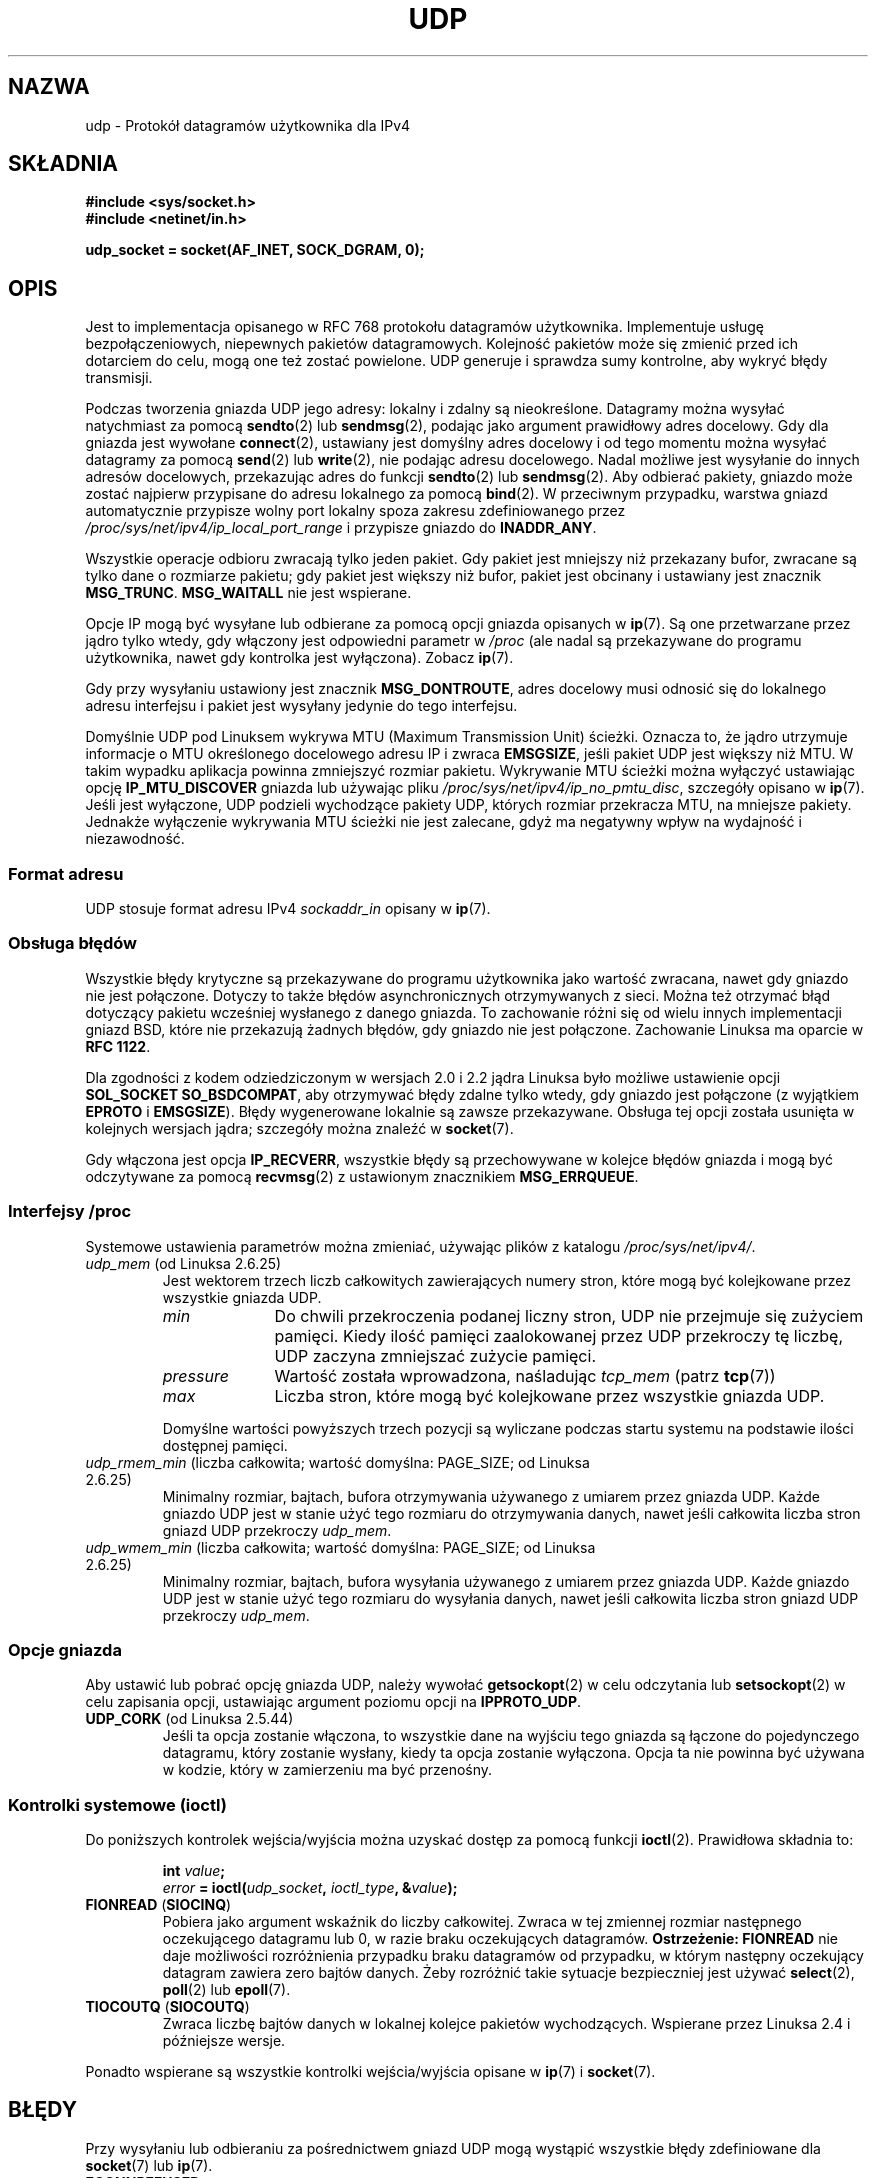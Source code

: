 .\" This man page is Copyright (C) 1999 Andi Kleen <ak@muc.de>.
.\" Permission is granted to distribute possibly modified copies
.\" of this page provided the header is included verbatim,
.\" and in case of nontrivial modification author and date
.\" of the modification is added to the header.
.\" $Id: udp.7,v 1.7 2000/01/22 01:55:05 freitag Exp $
.\"
.\"*******************************************************************
.\"
.\" This file was generated with po4a. Translate the source file.
.\"
.\"*******************************************************************
.\" This file is distributed under the same license as original manpage
.\" Copyright of the original manpage:
.\" Copyright © 1999 Andi Kleen 
.\" Copyright © of Polish translation:
.\" Andrzej Krzysztofowicz (PTM) <ankry@mif.pg.gda.pl>, 2003.
.\" Robert Luberda <robert@debian.org>, 2006, 2012.
.TH UDP 7 2010\-06\-13 Linux "Podręcznik programisty Linuksa"
.SH NAZWA
udp \- Protokół datagramów użytkownika dla IPv4
.SH SKŁADNIA
\fB#include <sys/socket.h>\fP
.br
\fB#include <netinet/in.h>\fP
.sp
\fBudp_socket = socket(AF_INET, SOCK_DGRAM, 0);\fP
.SH OPIS
Jest to implementacja opisanego w RFC\ 768 protokołu datagramów
użytkownika. Implementuje usługę bezpołączeniowych, niepewnych pakietów
datagramowych. Kolejność pakietów może się zmienić przed ich dotarciem do
celu, mogą one też zostać powielone. UDP generuje i sprawdza sumy kontrolne,
aby wykryć błędy transmisji.

Podczas tworzenia gniazda UDP jego adresy: lokalny i zdalny są
nieokreślone. Datagramy można wysyłać natychmiast za pomocą \fBsendto\fP(2)
lub \fBsendmsg\fP(2), podając jako argument prawidłowy adres docelowy. Gdy dla
gniazda jest wywołane \fBconnect\fP(2), ustawiany jest domyślny adres docelowy
i od tego momentu można wysyłać datagramy za pomocą \fBsend\fP(2) lub
\fBwrite\fP(2), nie podając adresu docelowego. Nadal możliwe jest wysyłanie do
innych adresów docelowych, przekazując adres do funkcji \fBsendto\fP(2) lub
\fBsendmsg\fP(2).  Aby odbierać pakiety, gniazdo może zostać najpierw
przypisane do adresu lokalnego za pomocą \fBbind\fP(2). W przeciwnym przypadku,
warstwa gniazd automatycznie przypisze wolny port lokalny spoza zakresu
zdefiniowanego przez \fI/proc/sys/net/ipv4/ip_local_port_range\fP  i przypisze
gniazdo do \fBINADDR_ANY\fP.

Wszystkie operacje odbioru zwracają tylko jeden pakiet. Gdy pakiet jest
mniejszy niż przekazany bufor, zwracane są tylko dane o rozmiarze pakietu;
gdy pakiet jest większy niż bufor, pakiet jest obcinany i ustawiany jest
znacznik \fBMSG_TRUNC\fP. \fBMSG_WAITALL\fP nie jest wspierane.

Opcje IP mogą być wysyłane lub odbierane za pomocą opcji gniazda opisanych w
\fBip\fP(7). Są one przetwarzane przez jądro tylko wtedy, gdy włączony jest
odpowiedni parametr w \fI/proc\fP (ale nadal są przekazywane do programu
użytkownika, nawet gdy kontrolka jest wyłączona). Zobacz \fBip\fP(7).

Gdy przy wysyłaniu ustawiony jest znacznik \fBMSG_DONTROUTE\fP, adres docelowy
musi odnosić się do lokalnego adresu interfejsu i pakiet jest wysyłany
jedynie do tego interfejsu.

Domyślnie UDP pod Linuksem wykrywa MTU (Maximum Transmission Unit)
ścieżki. Oznacza to, że jądro utrzymuje informacje o MTU określonego
docelowego adresu IP i zwraca \fBEMSGSIZE\fP, jeśli pakiet UDP jest większy niż
MTU. W takim wypadku aplikacja powinna zmniejszyć rozmiar
pakietu. Wykrywanie MTU ścieżki można wyłączyć ustawiając opcję
\fBIP_MTU_DISCOVER\fP gniazda lub używając pliku
\fI/proc/sys/net/ipv4/ip_no_pmtu_disc\fP, szczegóły opisano w \fBip\fP(7). Jeśli
jest wyłączone, UDP podzieli wychodzące pakiety UDP, których rozmiar
przekracza MTU, na mniejsze pakiety. Jednakże wyłączenie wykrywania MTU
ścieżki nie jest zalecane, gdyż ma negatywny wpływ na wydajność i
niezawodność.
.SS "Format adresu"
UDP stosuje format adresu IPv4 \fIsockaddr_in\fP opisany w \fBip\fP(7).
.SS "Obsługa błędów"
Wszystkie błędy krytyczne są przekazywane do programu użytkownika jako
wartość zwracana, nawet gdy gniazdo nie jest połączone. Dotyczy to także
błędów asynchronicznych otrzymywanych z sieci. Można też otrzymać błąd
dotyczący pakietu wcześniej wysłanego z danego gniazda. To zachowanie różni
się od wielu innych implementacji gniazd BSD, które nie przekazują żadnych
błędów, gdy gniazdo nie jest połączone. Zachowanie Linuksa ma oparcie w
\fBRFC\ 1122\fP.

Dla zgodności z kodem odziedziczonym w wersjach 2.0 i 2.2 jądra Linuksa było
możliwe ustawienie opcji \fBSOL_SOCKET\fP \fBSO_BSDCOMPAT\fP, aby otrzymywać błędy
zdalne tylko wtedy, gdy gniazdo jest połączone (z wyjątkiem \fBEPROTO\fP i
\fBEMSGSIZE\fP). Błędy wygenerowane lokalnie są zawsze przekazywane. Obsługa
tej opcji została usunięta w kolejnych wersjach jądra; szczegóły można
znaleźć w \fBsocket\fP(7).

Gdy włączona jest opcja \fBIP_RECVERR\fP, wszystkie błędy są przechowywane w
kolejce błędów gniazda i mogą być odczytywane za pomocą \fBrecvmsg\fP(2)  z
ustawionym znacznikiem \fBMSG_ERRQUEUE\fP.
.SS "Interfejsy /proc"
Systemowe ustawienia parametrów można zmieniać, używając plików z katalogu
\fI/proc/sys/net/ipv4/\fP.
.TP 
\fIudp_mem\fP (od Linuksa 2.6.25)
Jest wektorem trzech liczb całkowitych zawierających numery stron, które
mogą być kolejkowane  przez wszystkie gniazda UDP.
.RS
.TP  10
\fImin\fP
Do chwili przekroczenia podanej liczny stron, UDP nie przejmuje się zużyciem
pamięci. Kiedy ilość pamięci zaalokowanej przez UDP przekroczy tę liczbę,
UDP zaczyna zmniejszać zużycie pamięci.
.TP 
\fIpressure\fP
Wartość została wprowadzona, naśladując \fItcp_mem\fP (patrz \fBtcp\fP(7))
.TP 
\fImax\fP
Liczba stron, które mogą być kolejkowane przez wszystkie gniazda UDP.
.RE
.IP
Domyślne wartości powyższych trzech pozycji są wyliczane podczas startu
systemu na podstawie ilości dostępnej pamięci.
.TP 
\fIudp_rmem_min\fP (liczba całkowita; wartość domyślna: PAGE_SIZE; od Linuksa 2.6.25)
Minimalny rozmiar, bajtach, bufora otrzymywania używanego z umiarem przez
gniazda UDP. Każde gniazdo UDP jest w stanie użyć tego rozmiaru do
otrzymywania danych, nawet jeśli całkowita liczba stron gniazd UDP
przekroczy \fIudp_mem\fP.
.TP 
\fIudp_wmem_min\fP (liczba całkowita; wartość domyślna: PAGE_SIZE; od Linuksa 2.6.25)
Minimalny rozmiar, bajtach, bufora wysyłania używanego z umiarem przez
gniazda UDP. Każde gniazdo UDP jest w stanie użyć tego rozmiaru do wysyłania
danych, nawet jeśli całkowita liczba stron gniazd UDP przekroczy \fIudp_mem\fP.
.SS "Opcje gniazda"
Aby ustawić lub pobrać opcję gniazda UDP, należy wywołać \fBgetsockopt\fP(2) w
celu odczytania lub \fBsetsockopt\fP(2) w celu zapisania opcji, ustawiając
argument poziomu opcji na \fBIPPROTO_UDP\fP.
.TP 
\fBUDP_CORK\fP (od Linuksa 2.5.44)
.\" FIXME document UDP_ENCAP (new in kernel 2.5.67)
.\" From include/linux/udp.h:
.\" /* UDP encapsulation types */
.\" #define UDP_ENCAP_ESPINUDP_NON_IKE      1 /* draft-ietf-ipsec-nat-t-ike-00/01 */
.\" #define UDP_ENCAP_ESPINUDP      2 /* draft-ietf-ipsec-udp-encaps-06 */
.\" #define UDP_ENCAP_L2TPINUDP     3 /* rfc2661 */
Jeśli ta opcja zostanie włączona, to wszystkie dane na wyjściu tego gniazda
są łączone do pojedynczego datagramu, który zostanie wysłany, kiedy ta opcja
zostanie wyłączona. Opcja ta nie powinna być używana w kodzie, który w
zamierzeniu ma być przenośny.
.SS "Kontrolki systemowe (ioctl)"
Do poniższych kontrolek wejścia/wyjścia można uzyskać dostęp za pomocą
funkcji \fBioctl\fP(2).  Prawidłowa składnia to:
.PP
.RS
.nf
\fBint\fP\fI value\fP\fB;\fP
\fIerror\fP\fB = ioctl(\fP\fIudp_socket\fP\fB, \fP\fIioctl_type\fP\fB, &\fP\fIvalue\fP\fB);\fP
.fi
.RE
.TP 
\fBFIONREAD\fP (\fBSIOCINQ\fP)
.\" See http://www.securiteam.com/unixfocus/5KP0I15IKO.html
.\" "GNUnet DoS (UDP Socket Unreachable)", 14 May 2006
Pobiera jako argument wskaźnik do liczby całkowitej. Zwraca w tej zmiennej
rozmiar następnego oczekującego datagramu lub 0, w razie braku oczekujących
datagramów. \fBOstrzeżenie:\fP \fBFIONREAD\fP nie daje możliwości rozróżnienia
przypadku braku datagramów od przypadku, w którym następny oczekujący
datagram zawiera zero bajtów danych. Żeby rozróżnić takie sytuacje
bezpieczniej jest używać \fBselect\fP(2), \fBpoll\fP(2) lub \fBepoll\fP(7).
.TP 
\fBTIOCOUTQ\fP (\fBSIOCOUTQ\fP)
Zwraca liczbę bajtów danych w lokalnej kolejce pakietów wychodzących.
Wspierane przez Linuksa 2.4 i późniejsze wersje.
.PP
Ponadto wspierane są wszystkie kontrolki wejścia/wyjścia opisane w \fBip\fP(7)
i \fBsocket\fP(7).
.SH BŁĘDY
Przy wysyłaniu lub odbieraniu za pośrednictwem gniazd UDP mogą wystąpić
wszystkie błędy zdefiniowane dla \fBsocket\fP(7) lub \fBip\fP(7).
.TP 
\fBECONNREFUSED\fP
Z adresem docelowym nie był skojarzony żaden odbiorca. Może to być
spowodowane przez uprzednie wysłanie pakietu za pośrednictwem danego
gniazda.
.SH WERSJE
.\" .SH CREDITS
.\" This man page was written by Andi Kleen.
\fBIP_RECVERR\fP pojawiło się w Linuksie 2.2.
.SH "ZOBACZ TAKŻE"
\fBip\fP(7), \fBraw\fP(7), \fBsocket\fP(7), \fBudplite\fP(7)

RFC\ 768 dla protokołu datagramów użytkownika.
.br
RFC\ 1122 dla wymagań hostów.
.br
RFC\ 1191 dla opisu badania MTU ścieżki.
.SH "O STRONIE"
Angielska wersja tej strony pochodzi z wydania 3.40 projektu Linux
\fIman\-pages\fP. Opis projektu oraz informacje dotyczące zgłaszania błędów
można znaleźć pod adresem http://www.kernel.org/doc/man\-pages/.
.SH TŁUMACZENIE
Autorami polskiego tłumaczenia niniejszej strony podręcznika man są:
Andrzej Krzysztofowicz (PTM) <ankry@mif.pg.gda.pl>
i
Robert Luberda <robert@debian.org>.
.PP
Polskie tłumaczenie jest częścią projektu manpages-pl; uwagi, pomoc, zgłaszanie błędów na stronie http://sourceforge.net/projects/manpages-pl/. Jest zgodne z wersją \fB 3.40 \fPoryginału.
